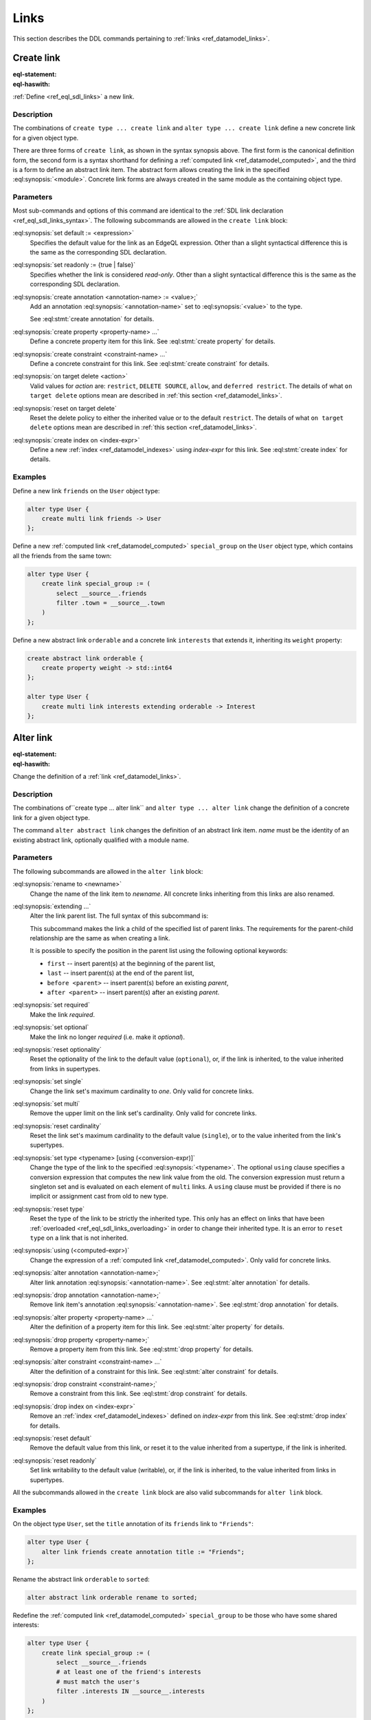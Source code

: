 .. _ref_eql_ddl_links:

=====
Links
=====

This section describes the DDL commands pertaining to
:ref:`links <ref_datamodel_links>`.


Create link
===========

:eql-statement:
:eql-haswith:

:ref:`Define <ref_eql_sdl_links>` a new link.

.. eql:synopsis::

    [ with <with-item> [, ...] ]
    {create|alter} type <TypeName> "{"
      [ ... ]
      create [{required | optional}] [{single | multi}]
        link <name>
        [ extending <base> [, ...] ] -> <type>
        [ "{" <subcommand>; [...] "}" ] ;
      [ ... ]
    "}"

    # Computed link form:

    [ with <with-item> [, ...] ]
    {create|alter} type <TypeName> "{"
      [ ... ]
      create [{required | optional}] [{single | multi}]
        link <name> := <expression>;
      [ ... ]
    "}"

    # Abstract link form:

    [ with <with-item> [, ...] ]
    create abstract link [<module>::]<name> [extending <base> [, ...]]
    [ "{" <subcommand>; [...] "}" ]

    # where <subcommand> is one of

      set default := <expression>
      set readonly := {true | false}
      create annotation <annotation-name> := <value>
      create property <property-name> ...
      create constraint <constraint-name> ...
      on target delete <action>
      on source delete <action>
      reset on target delete
      create index on <index-expr>


Description
-----------

The combinations of ``create type ... create link`` and ``alter type
... create link`` define a new concrete link for a given object type.

There are three forms of ``create link``, as shown in the syntax synopsis
above.  The first form is the canonical definition form, the second
form is a syntax shorthand for defining a
:ref:`computed link <ref_datamodel_computed>`, and the third is a
form to define an abstract link item.  The abstract form allows creating
the link in the specified :eql:synopsis:`<module>`.  Concrete link forms
are always created in the same module as the containing object type.


.. _ref_eql_ddl_links_syntax:

Parameters
----------

Most sub-commands and options of this command are identical to the
:ref:`SDL link declaration <ref_eql_sdl_links_syntax>`. The following
subcommands are allowed in the ``create link`` block:

:eql:synopsis:`set default := <expression>`
    Specifies the default value for the link as an EdgeQL expression.
    Other than a slight syntactical difference this is the same as the
    corresponding SDL declaration.

:eql:synopsis:`set readonly := {true | false}`
    Specifies whether the link is considered *read-only*. Other than a
    slight syntactical difference this is the same as the
    corresponding SDL declaration.

:eql:synopsis:`create annotation <annotation-name> := <value>;`
    Add an annotation :eql:synopsis:`<annotation-name>`
    set to :eql:synopsis:`<value>` to the type.

    See :eql:stmt:`create annotation` for details.

:eql:synopsis:`create property <property-name> ...`
    Define a concrete property item for this link.  See
    :eql:stmt:`create property` for details.

:eql:synopsis:`create constraint <constraint-name> ...`
    Define a concrete constraint for this link.  See
    :eql:stmt:`create constraint` for details.

:eql:synopsis:`on target delete <action>`
    Valid values for *action* are: ``restrict``, ``DELETE
    SOURCE``, ``allow``, and ``deferred restrict``. The details of
    what ``on target delete`` options mean are described in
    :ref:`this section <ref_datamodel_links>`.

:eql:synopsis:`reset on target delete`
    Reset the delete policy to either the inherited value or to the
    default ``restrict``. The details of what ``on target delete``
    options mean are described in :ref:`this section <ref_datamodel_links>`.

:eql:synopsis:`create index on <index-expr>`
    Define a new :ref:`index <ref_datamodel_indexes>`
    using *index-expr* for this link.  See
    :eql:stmt:`create index` for details.


Examples
--------

Define a new link ``friends`` on the ``User`` object type:

.. code-block:: edgeql

    alter type User {
        create multi link friends -> User
    };

Define a new :ref:`computed link <ref_datamodel_computed>`
``special_group`` on the ``User`` object type, which contains all the
friends from the same town:

.. code-block:: edgeql

    alter type User {
        create link special_group := (
            select __source__.friends
            filter .town = __source__.town
        )
    };

Define a new abstract link ``orderable`` and a concrete link
``interests`` that extends it, inheriting its ``weight`` property:

.. code-block:: edgeql

    create abstract link orderable {
        create property weight -> std::int64
    };

    alter type User {
        create multi link interests extending orderable -> Interest
    };



Alter link
==========

:eql-statement:
:eql-haswith:


Change the definition of a :ref:`link <ref_datamodel_links>`.

.. eql:synopsis::

    [ with <with-item> [, ...] ]
    {create|alter} type <TypeName> "{"
      [ ... ]
      alter link <name>
      [ "{" ] <subcommand>; [...] [ "}" ];
      [ ... ]
    "}"


    [ with <with-item> [, ...] ]
    alter abstract link [<module>::]<name>
    [ "{" ] <subcommand>; [...] [ "}" ];

    # where <subcommand> is one of

      set default := <expression>
      reset default
      set readonly := {true | false}
      reset readonly
      rename to <newname>
      extending ...
      set required
      set optional
      reset optionality
      set single
      set multi
      reset cardinality
      set type <typename> [using (<conversion-expr)]
      reset type
      using (<computed-expr>)
      create annotation <annotation-name> := <value>
      alter annotation <annotation-name> := <value>
      drop annotation <annotation-name>
      create property <property-name> ...
      alter property <property-name> ...
      drop property <property-name> ...
      create constraint <constraint-name> ...
      alter constraint <constraint-name> ...
      drop constraint <constraint-name> ...
      on target delete <action>
      on source delete <action>
      create index on <index-expr>
      drop index on <index-expr>

Description
-----------

The combinations of``create type ... alter link`` and ``alter type ...
alter link`` change the definition of a concrete link for a given
object type.

The command ``alter abstract link`` changes the definition of an
abstract link item. *name* must be the identity of an existing
abstract link, optionally qualified with a module name.

Parameters
----------

The following subcommands are allowed in the ``alter link`` block:

:eql:synopsis:`rename to <newname>`
    Change the name of the link item to *newname*.  All concrete links
    inheriting from this links are also renamed.

:eql:synopsis:`extending ...`
    Alter the link parent list.  The full syntax of this subcommand is:

    .. eql:synopsis::

         extending <name> [, ...]
            [ first | last | before <parent> | after <parent> ]

    This subcommand makes the link a child of the specified list
    of parent links.  The requirements for the parent-child
    relationship are the same as when creating a link.

    It is possible to specify the position in the parent list
    using the following optional keywords:

    * ``first`` -- insert parent(s) at the beginning of the
      parent list,
    * ``last`` -- insert parent(s) at the end of the parent list,
    * ``before <parent>`` -- insert parent(s) before an
      existing *parent*,
    * ``after <parent>`` -- insert parent(s) after an existing
      *parent*.

:eql:synopsis:`set required`
    Make the link *required*.

:eql:synopsis:`set optional`
    Make the link no longer *required* (i.e. make it *optional*).

:eql:synopsis:`reset optionality`
    Reset the optionality of the link to the default value (``optional``),
    or, if the link is inherited, to the value inherited from links in
    supertypes.

:eql:synopsis:`set single`
    Change the link set's maximum cardinality to *one*.  Only
    valid for concrete links.

:eql:synopsis:`set multi`
    Remove the upper limit on the link set's cardinality. Only valid for
    concrete links.

:eql:synopsis:`reset cardinality`
    Reset the link set's maximum cardinality to the default value
    (``single``), or to the value inherited from the link's supertypes.

:eql:synopsis:`set type <typename> [using (<conversion-expr)]`
    Change the type of the link to the specified
    :eql:synopsis:`<typename>`.  The optional ``using`` clause specifies
    a conversion expression that computes the new link value from the old.
    The conversion expression must return a singleton set and is evaluated
    on each element of ``multi`` links.  A ``using`` clause must be provided
    if there is no implicit or assignment cast from old to new type.

:eql:synopsis:`reset type`
    Reset the type of the link to be strictly the inherited type. This only
    has an effect on links that have been :ref:`overloaded
    <ref_eql_sdl_links_overloading>` in order to change their inherited
    type. It is an error to ``reset type`` on a link that is not inherited.

:eql:synopsis:`using (<computed-expr>)`
    Change the expression of a :ref:`computed link
    <ref_datamodel_computed>`.  Only valid for concrete links.

:eql:synopsis:`alter annotation <annotation-name>;`
    Alter link annotation :eql:synopsis:`<annotation-name>`.
    See :eql:stmt:`alter annotation` for details.

:eql:synopsis:`drop annotation <annotation-name>;`
    Remove link item's annotation :eql:synopsis:`<annotation-name>`.
    See :eql:stmt:`drop annotation` for details.

:eql:synopsis:`alter property <property-name> ...`
    Alter the definition of a property item for this link.  See
    :eql:stmt:`alter property` for details.

:eql:synopsis:`drop property <property-name>;`
    Remove a property item from this link.  See
    :eql:stmt:`drop property` for details.

:eql:synopsis:`alter constraint <constraint-name> ...`
    Alter the definition of a constraint for this link.  See
    :eql:stmt:`alter constraint` for details.

:eql:synopsis:`drop constraint <constraint-name>;`
    Remove a constraint from this link.  See
    :eql:stmt:`drop constraint` for details.

:eql:synopsis:`drop index on <index-expr>`
    Remove an :ref:`index <ref_datamodel_indexes>` defined on *index-expr*
    from this link.  See :eql:stmt:`drop index` for details.

:eql:synopsis:`reset default`
    Remove the default value from this link, or reset it to the value
    inherited from a supertype, if the link is inherited.

:eql:synopsis:`reset readonly`
    Set link writability to the default value (writable), or, if the link is
    inherited, to the value inherited from links in supertypes.

All the subcommands allowed in the ``create link`` block are also
valid subcommands for ``alter link`` block.


Examples
--------

On the object type ``User``, set the ``title`` annotation of its
``friends`` link to ``"Friends"``:

.. code-block:: edgeql

    alter type User {
        alter link friends create annotation title := "Friends";
    };

Rename the abstract link ``orderable`` to ``sorted``:

.. code-block:: edgeql

    alter abstract link orderable rename to sorted;

Redefine the :ref:`computed link <ref_datamodel_computed>`
``special_group`` to be those who have some shared interests:

.. code-block:: edgeql

    alter type User {
        create link special_group := (
            select __source__.friends
            # at least one of the friend's interests
            # must match the user's
            filter .interests IN __source__.interests
        )
    };


Drop link
=========

:eql-statement:
:eql-haswith:


Remove the specified link from the schema.

.. eql:synopsis::

    [ with <with-item> [, ...] ]
    alter type <TypeName> "{"
      [ ... ]
      drop link <name>
      [ ... ]
    "}"


    [ with <with-item> [, ...] ]
    drop abstract link [<module>]::<name>


Description
-----------

The combination of ``alter type`` and ``drop link`` removes the
specified link from its containing object type.  All links that
inherit from this link are also removed.

The command ``drop abstract link`` removes an existing link item from
the database schema.  All subordinate schema items defined on this
link, such as link properties and constraints, are removed as well.


Examples
--------

Remove link ``friends`` from object type ``User``:

.. code-block:: edgeql

    alter type User drop link friends;


Drop abstract link ``orderable``:

.. code-block:: edgeql

    drop abstract link orderable;


.. list-table::
  :class: seealso

  * - **See also**
  * - :ref:`Schema > Links <ref_datamodel_links>`
  * - :ref:`SDL > Links <ref_eql_sdl_links>`
  * - :ref:`Introspection > Object types
      <ref_datamodel_introspection_object_types>`
